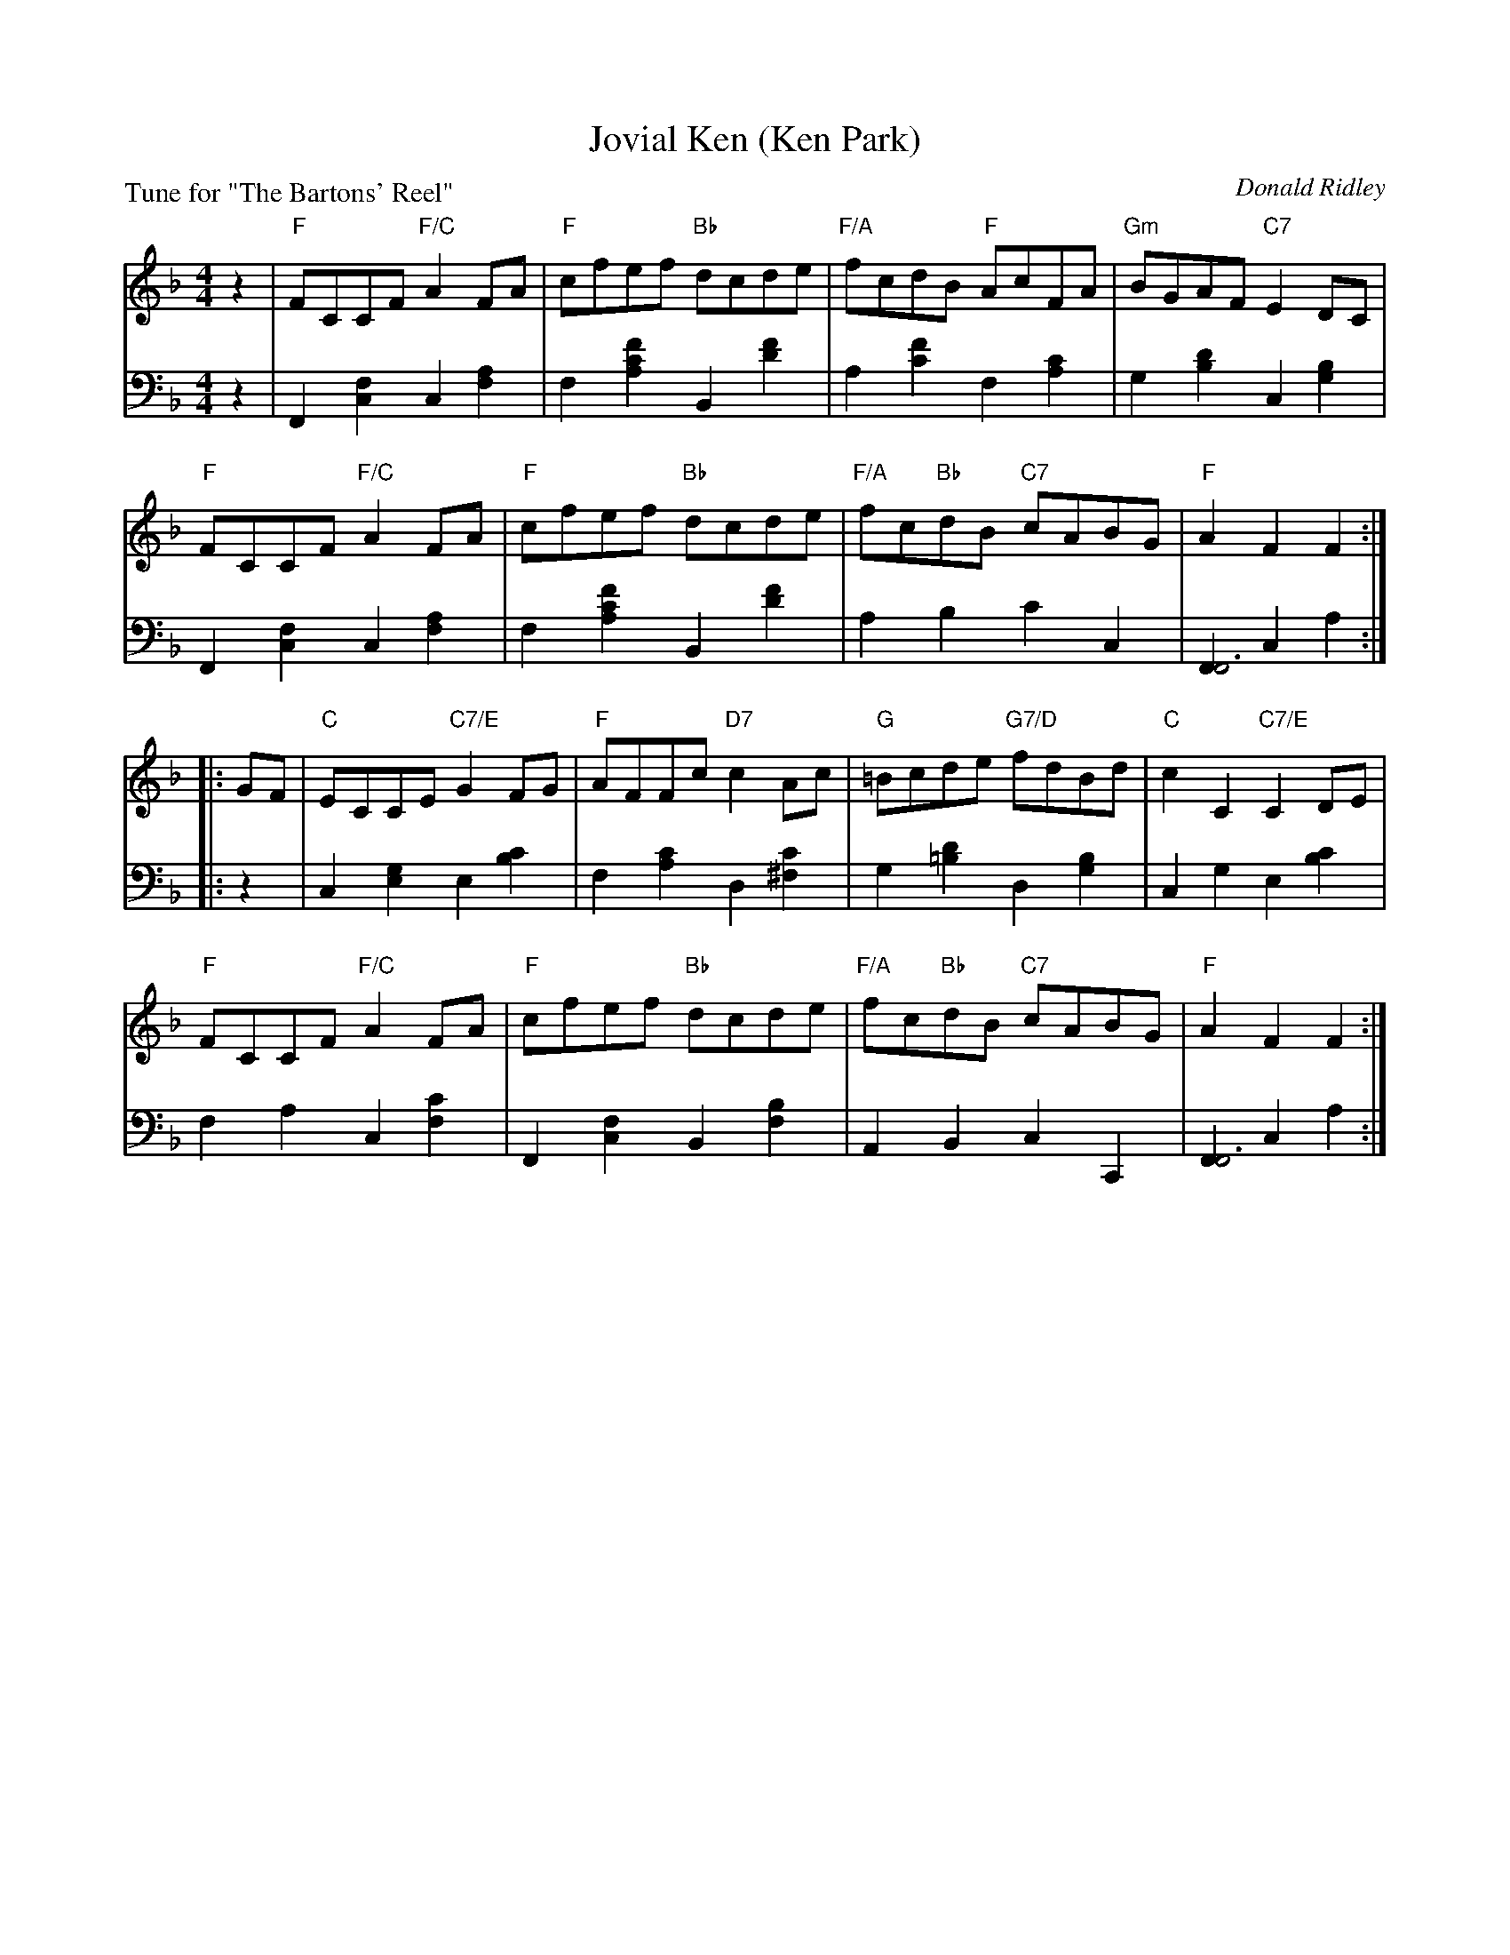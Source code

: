 X: 2
T: Jovial Ken (Ken Park)
C: Donald Ridley
B: Roy Goldring "14 Social Dances"
P: Tune for "The Bartons' Reel"
R: reel
Z: 2015 John Chambers <jc:trillian.mit.edu>
M: 4/4
L: 1/8
K: F
% - - - - - - - - - - - - - - - - - - - - - - - - -
V: 1
z2 |\
"F"FCCF "F/C"A2FA | "F"cfef "Bb"dcde | "F/A"fcdB "F"AcFA | "Gm"BGAF "C7"E2DC |
"F"FCCF "F/C"A2FA | "F"cfef "Bb"dcde | "F/A"fc"Bb"dB "C7"cABG | "F"A2F2 F2 :|
|: GF |\
"C"ECCE "C7/E"G2FG | "F"AFFc "D7"c2Ac | "G"=Bcde "G7/D"fdBd | "C"c2C2 "C7/E"C2DE |
"F"FCCF "F/C"A2FA | "F"cfef "Bb"dcde | "F/A"fc"Bb"dB "C7"cABG | "F"A2F2 F2 :|
% - - - - - - - - - - - - - - - - - - - - - - - - -
V: 2 clef=bass middle=d
z2 |\
F2[f2c2] c2[a2f2] | f2[f'2c'2a2] B2[f'2d'2] | a2[f'2c'2] f2[c'2a2] | g2[d'2b2] c2[b2g2] |
F2[f2c2] c2[a2f2] | f2[f'2c'2a2] B2[f'2d'2] | a2b2 c'2c2 | [F2F6]c2 a2 :|
|: z2 |\
c2[g2e2] e2[c'2b2] | f2[c'2a2] d2[c'2^f2] | g2[d'2=b2] d2[b2g2] | c2g2 e2[c'2b2] |
f2a2 c2[c'2f2] | F2[f2c2] B2[b2f2] | A2B2 c2C2 | [F2F6]c2 a2 :|
